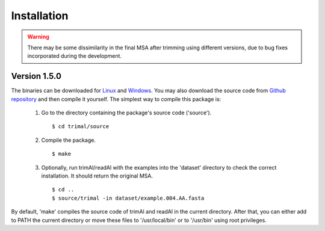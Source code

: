 Installation
*************

.. warning::
    There may be some dissimilarity in the final MSA after trimming using different versions,
    due to bug fixes incorporated during the development.


Version 1.5.0
========================
The binaries can be downloaded for `Linux <https://github.com/inab/trimal/releases/download/v1.4.1/trimAl_Linux_x86-64.zip>`_
and `Windows <https://github.com/inab/trimal/releases/download/v1.4.1/trimAl_Windows_x86-64.zip>`_. You may also download
the source code from `Github repository <https://github.com/inab/trimal/releases/tag/v1.4.1>`_ and then compile it yourself.
The simplest way to compile this package is:

  1. Go to the directory containing the package's source code ('source').
     ::

     $ cd trimal/source

  2. Compile the package.
     ::

     $ make

  3. Optionally, run trimAl/readAl with the examples into the 'dataset' 
     directory to check the correct installation. It should return the original MSA.
     ::

     $ cd ..
     $ source/trimal -in dataset/example.004.AA.fasta


By default, 'make' compiles the source code of trimAl and readAl in the
current directory. After that, you can either add to PATH the current
directory or move these files to '/usr/local/bin' or to '/usr/bin' using
root privileges.
